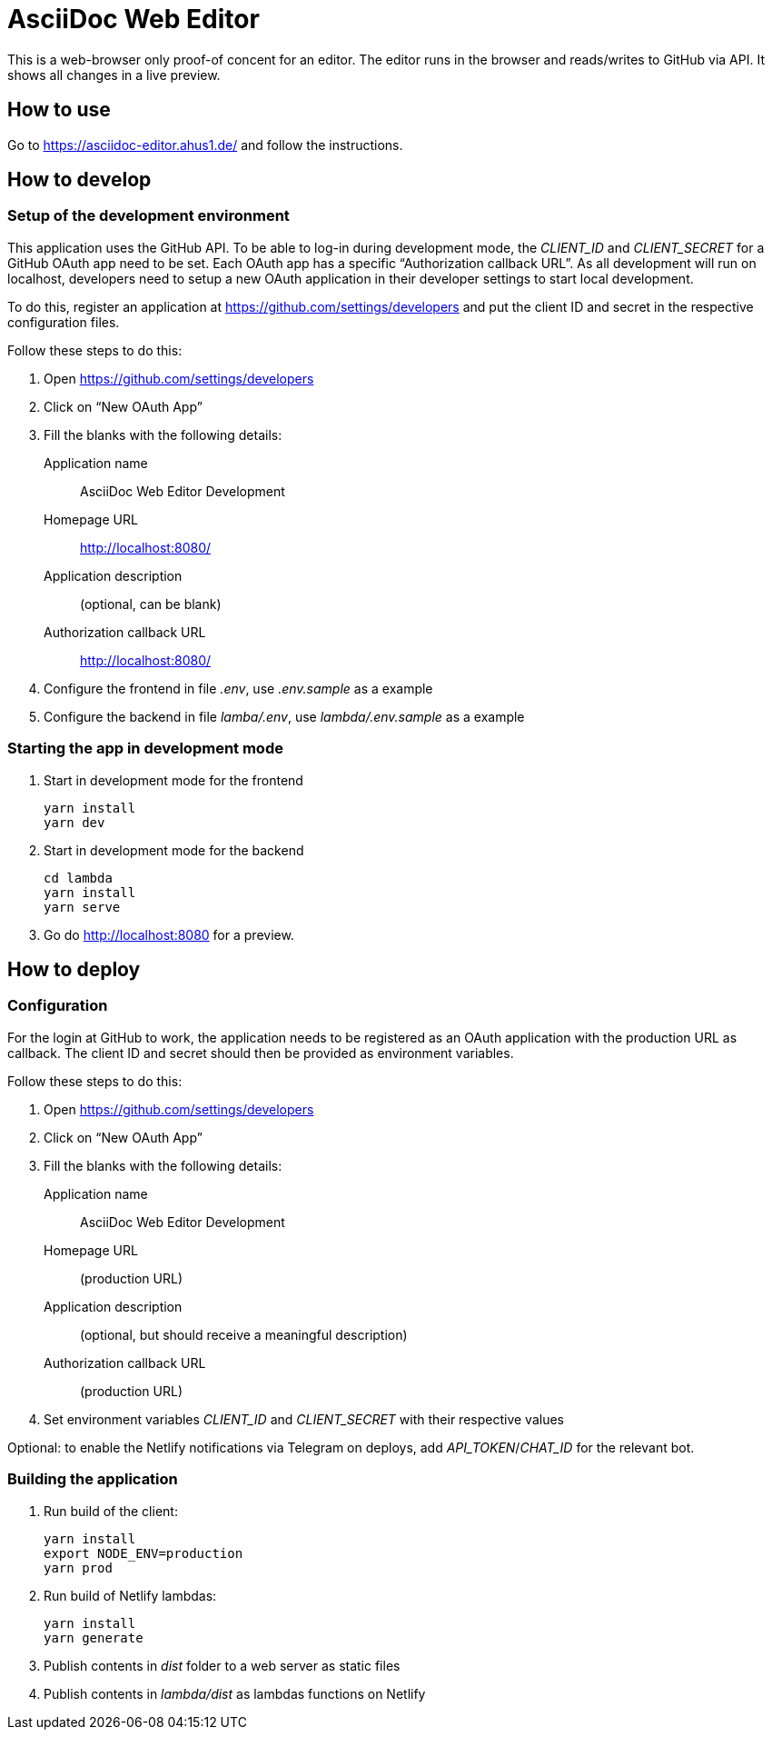 = AsciiDoc Web Editor

This is a web-browser only proof-of concent for an editor.
The editor runs in the browser and reads/writes to GitHub via API.
It shows all changes in a live preview.

== How to use

Go to https://asciidoc-editor.ahus1.de/ and follow the instructions.

== How to develop

=== Setup of the development environment

This application uses the GitHub API.
To be able to log-in during development mode, the _CLIENT_ID_ and _CLIENT_SECRET_ for a GitHub OAuth app need to be set.
Each OAuth app has a specific "`Authorization callback URL`".
As all development will run on localhost, developers need to setup a new OAuth application in their developer settings to start local development.

To do this, register an application at https://github.com/settings/developers and put the client ID and secret in the respective configuration files.

Follow these steps to do this:

. Open https://github.com/settings/developers
. Click on "`New OAuth App`"
. Fill the blanks with the following details:
+
Application name:: AsciiDoc Web Editor Development
Homepage URL:: http://localhost:8080/
Application description:: (optional, can be blank)
Authorization callback URL:: http://localhost:8080/
. Configure the frontend in file _.env_, use _.env.sample_ as a example
. Configure the backend in file _lamba/.env_, use _lambda/.env.sample_ as a example

=== Starting the app in development mode

. Start in development mode for the frontend
+
----
yarn install
yarn dev
----
+
. Start in development mode for the backend
+
----
cd lambda
yarn install
yarn serve
----
+
. Go do http://localhost:8080 for a preview.

== How to deploy

=== Configuration

For the login at GitHub to work, the application needs to be registered as an OAuth application with the production URL as callback.
The client ID and secret should then be provided as environment variables.

Follow these steps to do this:

. Open https://github.com/settings/developers
. Click on "`New OAuth App`"
. Fill the blanks with the following details:
+
Application name:: AsciiDoc Web Editor Development
Homepage URL:: (production URL)
Application description:: (optional, but should receive a meaningful description)
Authorization callback URL:: (production URL)
. Set environment variables _CLIENT_ID_ and _CLIENT_SECRET_ with their respective values

Optional: to enable the Netlify notifications via Telegram on deploys, add _API_TOKEN_/_CHAT_ID_ for the relevant bot.

=== Building the application

. Run build of the client:
+
----
yarn install
export NODE_ENV=production
yarn prod
----
+
. Run build of Netlify lambdas:
+
----
yarn install
yarn generate
----
+
. Publish contents in _dist_ folder to a web server as static files
. Publish contents in _lambda/dist_ as lambdas functions on Netlify
